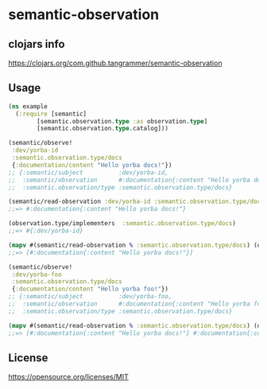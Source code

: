 * semantic-observation


** clojars info
https://clojars.org/com.github.tangrammer/semantic-observation


** Usage

 #+BEGIN_SRC clojure
 (ns example
   (:require [semantic]
	     [semantic.observation.type :as observation.type]
	     [semantic.observation.type.catalog]))

 (semantic/observe!
  :dev/yorba-id
  :semantic.observation.type/docs
  {:documentation/content "Hello yorba docs!"})
 ;; {:semantic/subject          :dev/yorba-id,
 ;;  :semantic/observation      #:documentation{:content "Hello yorba docs!"},
 ;;  :semantic.observation/type :semantic.observation.type/docs}

 (semantic/read-observation :dev/yorba-id :semantic.observation.type/docs)
 ;;=> #:documentation{:content "Hello yorba docs!"}

 (observation.type/implementers  :semantic.observation.type/docs)
 ;;=> #{:dev/yorba-id}

 (mapv #(semantic/read-observation % :semantic.observation.type/docs) (observation.type/implementers  :semantic.observation.type/docs))
 ;;=> [#:documentation{:content "Hello yorba docs!"}]

 (semantic/observe!
  :dev/yorba-foo
  :semantic.observation.type/docs
  {:documentation/content "Hello yorba foo!"})
 ;; {:semantic/subject          :dev/yorba-foo,
 ;;  :semantic/observation      #:documentation{:content "Hello yorba foo!"},
 ;;  :semantic.observation/type :semantic.observation.type/docs}

 (mapv #(semantic/read-observation % :semantic.observation.type/docs) (observation.type/implementers  :semantic.observation.type/docs))
 ;;=> [#:documentation{:content "Hello yorba docs!"} #:documentation{:content "Hello yorba foo!"}]
 #+END_SRC


** License

https://opensource.org/licenses/MIT
